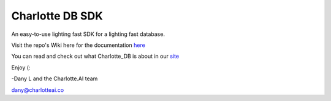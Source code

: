 ****************
Charlotte DB SDK
****************
An easy-to-use lighting fast SDK for a lighting fast database.

Visit the repo's Wiki here for the documentation `here <https://github.com/Danlobaton/CHARLOTTE_DB_SDK.wiki.git>`_

You can read and check out what Charlotte_DB is about in our `site <https://www.charlottedb.com/>`_

Enjoy (:

-Dany L and the Charlotte.AI team

dany@charlotteai.co
